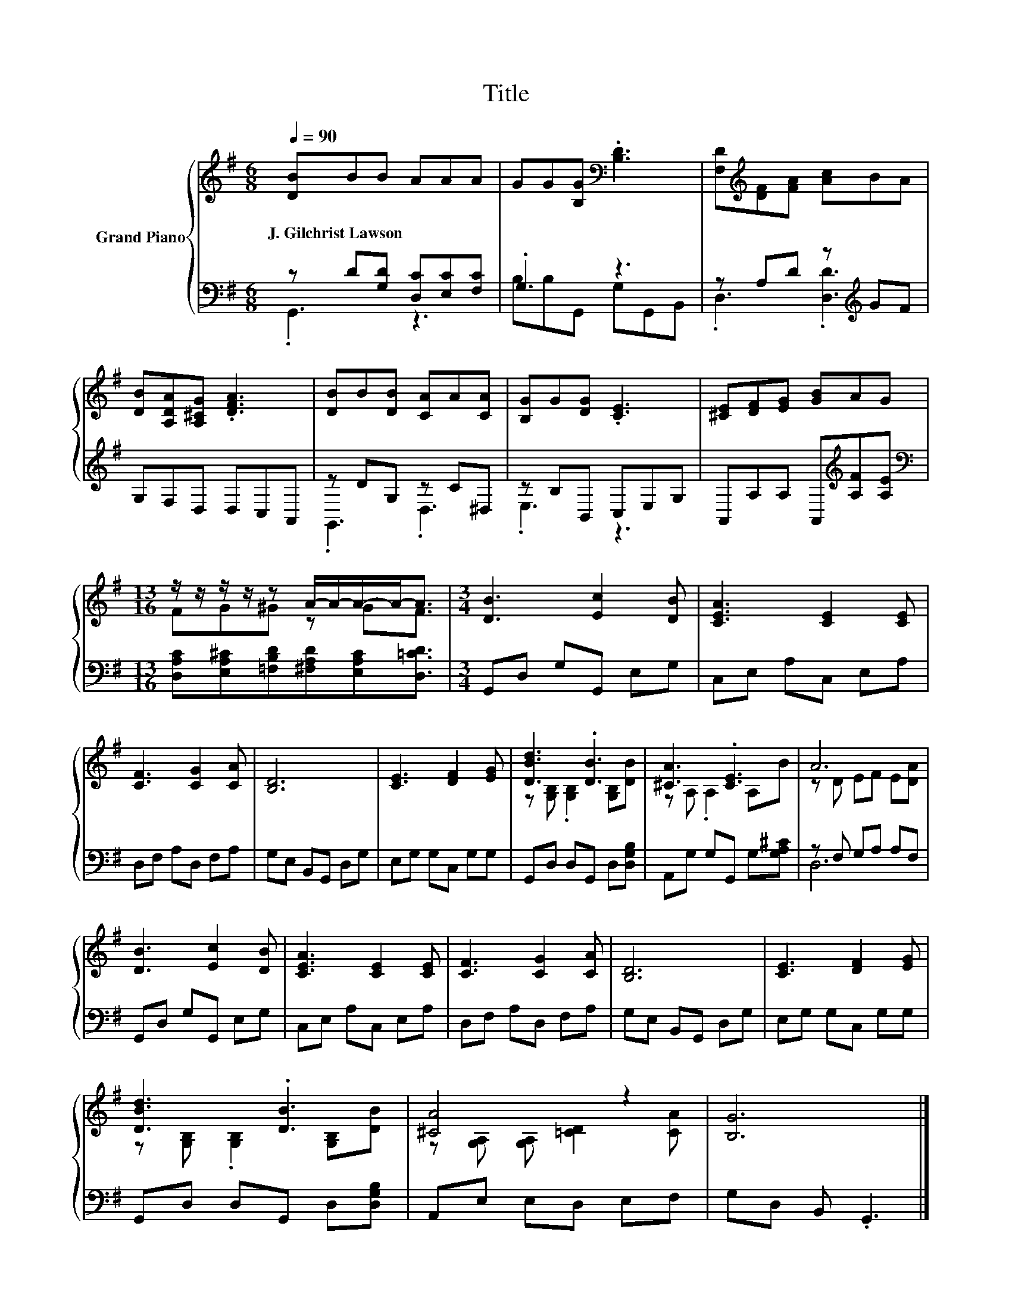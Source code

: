 X:1
T:Title
%%score { ( 1 4 ) | ( 2 3 ) }
L:1/8
Q:1/4=90
M:6/8
K:G
V:1 treble nm="Grand Piano"
V:4 treble 
V:2 bass 
V:3 bass 
V:1
 [DB]BB AAA | GG[B,G][K:bass] .[B,D]3 | [F,D][K:treble][DF][FA] [Ac]BA | %3
w: J.~Gilchrist~Lawson * * * * *|||
 [DB][A,DA][A,^CG] .[DFA]3 | [DB]B[DB] [CA]A[CA] | [B,G]G[DG] .[CE]3 | [^CE][DF][EG] [GB]AG | %7
w: ||||
[M:13/16] z/ z/ z/ z/ z A/-A/-A/-A-<A |[M:3/4] [DB]3 [Ec]2 [DB] | [CEA]3 [CE]2 [CE] | %10
w: |||
 [CF]3 [CG]2 [CA] | [B,D]6 | [CE]3 [DF]2 [EG] | [DBd]3 .[DB]3 | [^CA]3 .[CE]3 | A6 | %16
w: ||||||
 [DB]3 [Ec]2 [DB] | [CEA]3 [CE]2 [CE] | [CF]3 [CG]2 [CA] | [B,D]6 | [CE]3 [DF]2 [EG] | %21
w: |||||
 [DBd]3 .[DB]3 | [^CA]4 z2 | [B,G]6 |] %24
w: |||
V:2
 z D[G,D] [D,C][E,C][F,C] | .G,3 z3 | z A,D z[K:treble] GF | G,F,D, D,C,A,, | z DG, z C^D, | %5
 z B,B,, C,E,G, | A,,A,A, A,,[K:treble][A,F][A,E] | %7
[M:13/16][K:bass] [D,A,C][E,A,^C][=F,B,D][^F,A,D][E,A,C][D,=CD]3/2 |[M:3/4] G,,D, G,G,, E,G, | %9
 C,E, A,C, E,A, | D,F, A,D, F,A, | G,E, B,,G,, D,G, | E,G, G,C, G,G, | G,,D, D,G,, D,[D,G,B,] | %14
 A,,G, G,G,, G,[G,A,^C] | z F, G,A, A,F, | G,,D, G,G,, E,G, | C,E, A,C, E,A, | D,F, A,D, F,A, | %19
 G,E, B,,G,, D,G, | E,G, G,C, G,G, | G,,D, D,G,, D,[D,G,B,] | A,,E, E,D, E,F, | G,D, B,, .G,,3 |] %24
V:3
 .G,,3 z3 | B,B,G,, G,G,,B,, | .D,3 .[D,D]3[K:treble] | x6 | .G,,3 .D,3 | .E,3 z3 | %6
 x4[K:treble] x2 |[M:13/16][K:bass] x13/2 |[M:3/4] x6 | x6 | x6 | x6 | x6 | x6 | x6 | D,6 | x6 | %17
 x6 | x6 | x6 | x6 | x6 | x6 | x6 |] %24
V:4
 x6 | x3[K:bass] x3 | x[K:treble] x5 | x6 | x6 | x6 | x6 |[M:13/16] FG^G z GF3/2 |[M:3/4] x6 | x6 | %10
 x6 | x6 | x6 | z [G,B,] .[G,B,]2 [G,B,][DB] | z A, .A,2 A,B | z D EF E[DA] | x6 | x6 | x6 | x6 | %20
 x6 | z [G,B,] .[G,B,]2 [G,B,][DB] | z [G,A,] [G,A,] [=CD]2 [CA] | x6 |] %24

